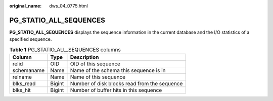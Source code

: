 :original_name: dws_04_0775.html

.. _dws_04_0775:

PG_STATIO_ALL_SEQUENCES
=======================

**PG_STATIO_ALL_SEQUENCES** displays the sequence information in the current database and the I/O statistics of a specified sequence.

.. table:: **Table 1** PG_STATIO_ALL_SEQUENCES columns

   ========== ====== ============================================
   Column     Type   Description
   ========== ====== ============================================
   relid      OID    OID of this sequence
   schemaname Name   Name of the schema this sequence is in
   relname    Name   Name of this sequence
   blks_read  Bigint Number of disk blocks read from the sequence
   blks_hit   Bigint Number of buffer hits in this sequence
   ========== ====== ============================================
